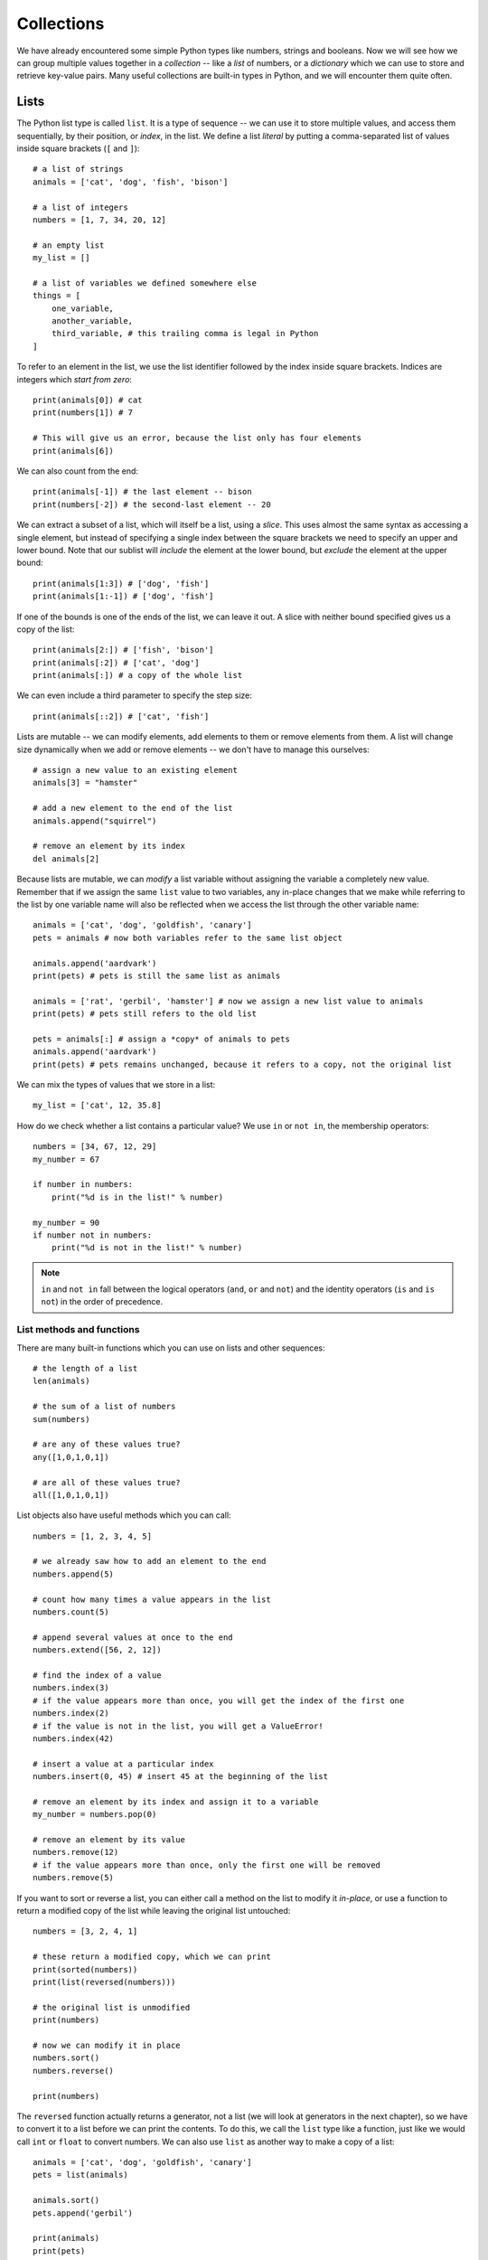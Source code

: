 ===========
Collections
===========

We have already encountered some simple Python types like numbers, strings and booleans.  Now we will see how we can group multiple values together in a *collection* -- like a *list* of numbers, or a *dictionary* which we can use to store and retrieve key-value pairs.  Many useful collections are built-in types in Python, and we will encounter them quite often.

Lists
=====

The Python list type is called ``list``.  It is a type of sequence -- we can use it to store multiple values, and access them sequentially, by their position, or *index*, in the list.  We define a list *literal* by putting a comma-separated list of values inside square brackets (``[`` and ``]``)::

    # a list of strings
    animals = ['cat', 'dog', 'fish', 'bison']

    # a list of integers
    numbers = [1, 7, 34, 20, 12]

    # an empty list
    my_list = []

    # a list of variables we defined somewhere else
    things = [
        one_variable,
        another_variable,
        third_variable, # this trailing comma is legal in Python
    ]

To refer to an element in the list, we use the list identifier followed by the index inside square brackets.  Indices are integers which *start from zero*::

    print(animals[0]) # cat
    print(numbers[1]) # 7

    # This will give us an error, because the list only has four elements
    print(animals[6])

We can also count from the end::

    print(animals[-1]) # the last element -- bison
    print(numbers[-2]) # the second-last element -- 20

We can extract a subset of a list, which will itself be a list, using a *slice*.  This uses almost the same syntax as accessing a single element, but instead of specifying a single index between the square brackets we need to specify an upper and lower bound.   Note that our sublist will *include* the element at the lower bound, but *exclude* the element at the upper bound::

    print(animals[1:3]) # ['dog', 'fish']
    print(animals[1:-1]) # ['dog', 'fish']

If one of the bounds is one of the ends of the list, we can leave it out. A slice with neither bound specified gives us a copy of the list::

    print(animals[2:]) # ['fish', 'bison']
    print(animals[:2]) # ['cat', 'dog']
    print(animals[:]) # a copy of the whole list

We can even include a third parameter to specify the step size::

    print(animals[::2]) # ['cat', 'fish']

.. Todo:: include a diagram showing how to number list elements

Lists are mutable -- we can modify elements, add elements to them or remove elements from them.  A list will change size dynamically when we add or remove elements -- we don't have to manage this ourselves::

    # assign a new value to an existing element
    animals[3] = "hamster"

    # add a new element to the end of the list
    animals.append("squirrel")

    # remove an element by its index
    del animals[2]

Because lists are mutable, we can *modify* a list variable without assigning the variable a completely new value.  Remember that if we assign the same ``list`` value to two variables, any in-place changes that we make while referring to the list by one variable name will also be reflected when we access the list through the other variable name::

    animals = ['cat', 'dog', 'goldfish', 'canary']
    pets = animals # now both variables refer to the same list object

    animals.append('aardvark')
    print(pets) # pets is still the same list as animals

    animals = ['rat', 'gerbil', 'hamster'] # now we assign a new list value to animals
    print(pets) # pets still refers to the old list

    pets = animals[:] # assign a *copy* of animals to pets
    animals.append('aardvark')
    print(pets) # pets remains unchanged, because it refers to a copy, not the original list

We can mix the types of values that we store in a list::

    my_list = ['cat', 12, 35.8]

How do we check whether a list contains a particular value?  We use ``in`` or ``not in``, the membership operators::

    numbers = [34, 67, 12, 29]
    my_number = 67

    if number in numbers:
        print("%d is in the list!" % number)

    my_number = 90
    if number not in numbers:
        print("%d is not in the list!" % number)

.. Note:: ``in`` and ``not in`` fall between the logical operators (``and``, ``or`` and ``not``) and the identity operators (``is`` and ``is not``) in the order of precedence.

List methods and functions
--------------------------

There are many built-in functions which you can use on lists and other sequences::

    # the length of a list
    len(animals)

    # the sum of a list of numbers
    sum(numbers)

    # are any of these values true?
    any([1,0,1,0,1])

    # are all of these values true?
    all([1,0,1,0,1])

List objects also have useful methods which you can call::

    numbers = [1, 2, 3, 4, 5]

    # we already saw how to add an element to the end
    numbers.append(5)

    # count how many times a value appears in the list
    numbers.count(5)

    # append several values at once to the end
    numbers.extend([56, 2, 12])

    # find the index of a value
    numbers.index(3)
    # if the value appears more than once, you will get the index of the first one
    numbers.index(2)
    # if the value is not in the list, you will get a ValueError!
    numbers.index(42)

    # insert a value at a particular index
    numbers.insert(0, 45) # insert 45 at the beginning of the list

    # remove an element by its index and assign it to a variable
    my_number = numbers.pop(0)

    # remove an element by its value
    numbers.remove(12)
    # if the value appears more than once, only the first one will be removed
    numbers.remove(5)

If you want to sort or reverse a list, you can either call a method on the list to modify it *in-place*, or use a function to return a modified copy of the list while leaving the original list untouched::

    numbers = [3, 2, 4, 1]

    # these return a modified copy, which we can print
    print(sorted(numbers))
    print(list(reversed(numbers)))

    # the original list is unmodified
    print(numbers)

    # now we can modify it in place
    numbers.sort()
    numbers.reverse()

    print(numbers)

The ``reversed`` function actually returns a generator, not a list (we will look at generators in the next chapter), so we have to convert it to a list before we can print the contents.  To do this, we call the ``list`` type like a function, just like we would call ``int`` or ``float`` to convert numbers.  We can also use ``list`` as another way to make a copy of a list::

    animals = ['cat', 'dog', 'goldfish', 'canary']
    pets = list(animals)

    animals.sort()
    pets.append('gerbil')

    print(animals)
    print(pets)

Using arithmetic operators with lists
-------------------------------------

Some of the arithmetic operators we have used on numbers before can also be used on lists, but the effect may not always be what you expect::

    # you can concatenate two lists by adding them
    print([1, 2, 3] + [4, 5, 6])

    # you can concatenate a list with itself by multiplying it by an integer
    print([1, 2, 3] * 3)

    # not all arithmetic operators can be used on lists -- this will give you an error!
    print([1, 2, 3] - [2, 3])

Lists vs arrays
---------------

Many other languages don't have a built-in type which behaves like Python's list.  You can use an implementation from a library, or write your own, but often programmers who use these languages use *arrays* instead.  Arrays are simpler, more low-level data structures, which don't have all the functionality of a list.  Here are some major differences between lists and arrays:

* An array has a fixed size which you specify when you create it.  If you need to add or remove elements, you have to make a new array.
* If the language is statically typed, you also have to specify a single type for the values which you are going to put in the array when you create it.
* In languages which have *primitive types*, arrays are usually not objects, so they don't have any methods -- they are just containers.

Arrays are less easy to use in many ways, but they also have some advantages: because they are so simple, and there are so many restrictions on what you can do with them, the computer can handle them very efficiently. That means that it is often much faster to use an array than to use an object which behaves like a list.  A lot of programmers use them when it is important for their programs to be fast.

Python has a built-in ``array`` type.  It's not quite as restricting as an array in C or Java -- you have to specify a type for the contents of the array, and you can only use it to store numeric values, but you can resize it dynamically, like a list.  You will probably never need to use it.

Tuples
======

Python has another sequence type which is called ``tuple``.  Tuples are similar to lists in many ways, but they are immutable.  We define a tuple *literal* by putting a comma-separated list of values inside round brackets (``(`` and ``)``)::

    WEEKDAYS = ('Monday', 'Tuesday', 'Wednesday', 'Thursday', 'Friday', 'Saturday', 'Sunday')

We can use tuples in much the same way as we use lists, except that we can't modify them::

    animals = ('cat', 'dog', 'fish')

    # an empty tuple
    my_tuple = ()

    # we can access a single element
    print(animals[0])

    # we can get a slice
    print(animals[1:]) # note that our slice will be a new tuple, not a list

    # we can count values or look up an index
    animals.count('cat')
    animals.index('cat')

    # ... but this is not allowed:
    animals.append('canary')
    animal[1] = 'gerbil'

What are tuples good for?  We can use them to create a sequence of values that we don't want to modify.  For example, the list of weekday names is never going to change.  If we store it in a tuple, we can make sure it is never modified accidentally in an unexpected place::

    # Here's what can happen if we put our weekdays in a mutable list

    WEEKDAYS = ['Monday', 'Tuesday', 'Wednesday', 'Thursday', 'Friday', 'Saturday', 'Sunday']

    def print_funny_weekday_list(weekdays):
        weekdays[5] = 'Caturday' # this is going to modify the original list!
        print(weekdays)

    print_funny_weekday_list(WEEKDAYS)

    print(WEEKDAYS) # oops

We have already been using tuples when inserting multiple values into a formatted string::

    print("%d %d %d" % (1, 2, 3))

How do we define a tuple with a single element?  We can't just put round brackets around a value, because round brackets are also used to change the order of precedence in an expression -- a value in brackets is just another way of writing the value::

    print(3)
    print((3)) # this is still just 3

To let Python know that we want to create a tuple, we have to add a trailing comma::

    print((3,))

Sets
====

The Python set type is called ``set``.  A set is a collection of *unique elements*.  If we add multiple copies of the same element to a set, the duplicates will be eliminated, and we will be left with one of each element.  To define a set literal, we put a comma-separated list of values inside curly brackets (``{`` and ``}``)::

    animals = {'cat', 'dog', 'goldfish', 'canary', 'cat'}
    print(animals) # the set will only contain one cat

We can perform various set operations on sets::

    even_numbers = {2, 4, 6, 8, 10}
    big_numbers = {6, 7, 8, 9, 10}

    # subtraction: big numbers which are not even
    print(big_numbers - even_numbers)

    # union: numbers which are big or even
    print(big_numbers | even_numbers)

    # intersection: numbers which are big and even
    print(big_numbers & even_numbers)

    # numbers which are big or even but not both
    print(big_numbers ^ even_numbers)

It is important to note that unlike lists and tuples sets are *not ordered*.  When we print a set, the order of the elements will be random.  If we want to process the contents of a set in a particular order, we will first need to convert it to a list or tuple and sort it::

    print(animals)
    print(sorted(animals))

The ``sorted`` function returns a ``list`` object.

How do we make an empty set?  We have to use the ``set`` function.  Dictionaries, which we will discuss in the next section, used curly brackets before sets adopted them, so an empty set of curly brackets is actually an empty dictionary::

    # this is an empty dictionary
    a = {}

    # this is how you make an empty set
    b = set()

You can use the ``list``, ``tuple``, ``dict`` and even ``int``, ``float`` or ``str`` functions in the same way -- they all have sensible defaults -- but you will probably seldom find a reason to do so.

Ranges
======

``range`` is another kind of immutable sequence type. It is very specialised -- you use it to create ranges of integers.  Ranges are also *generators*.  We will find out more about generators in the next chapter, but for now you just need to know that the numbers in the range are generated one at a time as they are needed, and not all at once.  In the examples below, we convert each range to a list so that all the numbers are generated and we can print them out::

    # print the integers from 0 to 9
    print(list(range(10)))

    # print the integers from 1 to 10
    print(list(range(1, 11)))

    # print the odd integers from 1 to 10
    print(list(range(1, 11, 2)))

We create a range by calling the ``range`` function.  As you can see, if we pass a single parameter to the ``range`` function, it is used as the upper bound.  If we use two parameters, the first is the lower bound and the second is the upper bound.  If we use three, the third parameter is the step size.  The default lower bound is zero, and the default step size is one.  Note that the range *includes* the lower bound and *excludes* the upper bound.

Dictionaries
============

.. Todo:: we need some kind of discussion of hashing and direct vs sequential access

The Python dictionary type is called ``dict``.  We can use a dictionary to store key-value pairs.  To define a dictionary literal, we put a comma-separated list of key-value pairs between curly brackets.  We use a colon to separate each key from its value.  We access values in the dictionary in much the same way as list or tuple elements, but we use keys instead of indices::

    marbles = {"red": 34, "green": 30, "brown": 31, "yellow": 29 }

    personal_details = {
        "name": "Jane Doe",
        "age": 38, # trailing comma is legal
    }

    print(marbles["green"])
    print(personal_details["name"])

    # This will give us an error, because there is no such key in the dictionary
    print(marbles["blue"])

    # modify a value
    marbles["red"] += 3
    personal_details["name"] = "Jane Q. Doe"

The keys of a dictionary don't have to be strings -- they can be *any immutable type*, including numbers and even tuples. We can mix different types of keys and different types of values in one dictionary.  Keys are unique -- if we repeat a key, we will overwrite the old value with the new value.  When we store a value in a dictionary, the key doesn't have to exist -- it will be created automatically::

    battleship_guesses = {
        (3, 4): False,
        (2, 6): True,
        (2, 5): True,
    }

    surnames = {} # this is an empty dictionary
    surnames["John"] = "Smith"
    surnames["John"] = "Doe"
    print(surnames) # we overwrote the older surname

    marbles = {"red": 34, "green": 30, "brown": 31, "yellow": 29 }
    marbles["blue"] = 30 # this will work
    marbles["purple"] += 2 # this will fail -- the increment operator needs an existing value to modify!

Like sets, dictionaries are not ordered -- if you print a dictionary, the order will be random.

Here are some commonly used methods of dictionary objects::

    marbles = {"red": 34, "green": 30, "brown": 31, "yellow": 29 }

    # Get a value by its key, or None if it doesn't exist
    marbles.get("orange")
    # You can specify a different default
    marbles.get("orange", 0)

    # Add several items to the dictionary at once
    marbles.update({"orange": 34, "blue": 23, "purple": 36})

    # All the keys in the dictionary
    marbles.keys()
    # All the values in the dictionary
    marbles.values()
    # All the items in the dictionary
    marbles.items()

The last three methods return special sequence types which are read-only *views* of various properties of the dictionary.  We cannot edit them directly, but they will be updated when we modify the dictionary.  We most often access these properties because we want to iterate over them (something we will discuss in the next chapter), but we can also convert them to other sequence types if we need to.

We can check if a key is in the dictionary using ``in`` and ``not in``::

    print("purple" in marbles)
    print("white" not in marbles)

We can also check if a value is in the dictionary using ``in`` in conjunction with the ``values`` method::

    print("Smith" in surnames.values())

You should avoid using ``mykey in mydict.keys()`` to check for key membership, however, because it's less efficient than ``mykey in mydict``.

.. Note:: in Python 2, ``keys``, ``values`` and ``items`` return list copies of these sequences, ``iterkeys``, ``itervalues`` and ``iteritems`` return iterator objects, and ``viewkeys``, ``viewvalues`` and ``viewitems`` return the view objects which are the default in Python 3 (but these are only available in Python 2.7 and above). In Python 2 you should *really* not use ``mykey in mydict.keys()`` to check for key membership -- if you do, you will be searching the entire list of keys sequentially, which is much slower than a direct dictionary lookup.

Converting between collection types
===================================

Implicit conversions
--------------------

If we try to iterate over a collection in a ``for`` loop (something we will discuss in the next chapter), Python will try to convert it into something that we can iterate over if it knows how to.  For example, the dictionary views we saw above are not actually iterators, but Python knows how to make them into iterators -- so we can use them in a ``for`` loop without having to convert them ourselves.

Sometimes the iterator we get by default may not be what we expected -- if we iterate over a dictionary in a ``for`` loop, we will iterate over the *keys*.  If what we actually want to do is iterate over the values, or key and value pairs, we will have to specify that ourselves by using the dictionary's ``values`` or ``items`` view instead.

.. Todo:: I'm not convinced that there's any point to having this subsection here. Maybe this should be mentioned in the loop chapter. "Iteration" isn't even defined here.

Explicit conversions
--------------------

We can convert between the different sequence types quite easily by using the type functions to *cast* sequences to the desired types -- just like we would use ``float`` and ``int`` to convert numbers::

    animals = ['cat', 'dog', 'goldfish', 'canary', 'cat']

    animals_set = set(animals)
    animals_unique_list = list(animals_set)
    animals_unique_tuple = tuple(animals_unique_list)

We have to be more careful when converting a dictionary to a sequence: do we want to use the keys, the values or pairs of keys and values? ::

    marbles = {"red": 34, "green": 30, "brown": 31, "yellow": 29 }

    colours = list(marbles) # the keys will be used by default
    counts = tuple(marbles.values()) # but you can use a view to get the values
    marbles_set = set(marbles.items()) # or the key-value pairs

If you convert the key-value pairs of a dictionary to a sequence, each pair will be converted to a tuple containing the key followed by the value.

We can also convert a sequence to a dictionary, but only if it's a sequence of *pairs* -- each pair must itself be a sequence with two values::

    # Python doesn't know how to convert this into a dictionary
    dict([1, 2, 3, 4])

    # but this will work
    dict([(1, 2), (3, 4)])

We will revisit conversions in the next chapter, when we learn about *comprehensions* -- an efficient syntax for filtering sequences or dictionaries.  By using the right kind of comprehension, you can filter a collection and convert it to a different type of collection at the same time.

Another look at strings
-----------------------

Strings are also a kind of sequence type -- they are sequences of characters, and share some properties with other sequences.  For example, we can find the length of a string or the index of a character in the string, and we can access individual elements of strings or slices::

    s = "abracadabra"

    print(len(s))
    print(s.index("a"))

    print(s[0])
    print(s[3:5])

Remember that strings are immutable -- modifying characters in-place isn't allowed::

    # this will give us an error
    s[0] = "b"

The membership operator has special behaviour when applied to strings: you can use it to determine if a string contains a single character as an element, but you can also use it to check if a string contains a substring::

    print('a' in 'abcd') # True
    print('ab' in 'abcd') # also True

    # this doesn't work for lists
    print(['a', 'b'] in ['a', 'b', 'c', 'd']) # False

We can easily convert a string to a list of characters::

    abc_list = list("abracadabra")

What if we want to convert a list of characters into a string? Using the ``str`` function on the list will just give us a printable string of the list, including commas, quotes and brackets.  To join a sequence of characters (or longer strings) together into a single string, we have to use ``join``.

``join`` is not a function or a sequence method -- it's a *string* method which takes a sequence of strings as a parameter.  When we call a string's ``join`` method, we are using that string to glue the strings in the sequence together.  For example, to join a list of single characters into a string, with no spaces between them, we call the ``join`` method on the *empty string*::

    l = ['a', 'b', 'r', 'a', 'c', 'a', 'd', 'a', 'b', 'r', 'a']

    s = "".join(l)
    print(s)

We can use any string we like to join a sequence of strings together::

    animals = ('cat', 'dog', 'fish')

    # a space-separated list
    print(" ".join(animals))

    # a comma-separated list
    print(",".join(animals))

    # a comma-separated list with spaces
    print(", ".join(animals))

Two-dimensional sequences
-------------------------

Most of the sequences we have seen so far have been one-dimensional: each sequence is a row of elements.  What if we want to use a sequence to represent a two-dimensional data structure, which has both rows and columns?  The easiest way to do this is to make a sequence in which each element is also a sequence.  For example, we can create a list of lists::

    my_table = [
        [1, 2, 3],
        [4, 5, 6],
        [7, 8, 9],
        [10, 11, 12],
    ]

The outer list has four elements, and each of these elements is a list with three elements (which are numbers).  To access one of these numbers, you need to use two indices -- one for the outer list, and one for the inner list::

    print(my_table[0][0])

    # lists are mutable, so you can do this
    my_table[0][0] = 42

We have already seen an example of this in the previous chapter, when we created a list of tuples to convert into a dict.

When we use a two-dimensional sequence to represent tabular data, each inner sequence will have the same length, because a table is rectangular -- but nothing is stopping us from constructing two-dimensional sequences which don't have this property::

    my_2d_list = [
        [0],
        [1, 2, 3, 4],
        [5, 6],
    ]

We can also make a three-dimensional sequence by making a list of lists of lists::

    my_3d_list = [
        [[1, 2], [3, 4]],
        [[5, 6], [7, 8]],
    ]

    print(my_3d_list[0][0][0])

Of course we can also make a list of lists of lists of lists and so forth -- we can nest lists as many times as we like.

If we wanted to make a two-dimensional list to represent a weekly timetable, we could either have days as the outer list and time slots as the inner list or the other way around -- we would have to remember which range we picked to be the rows and which the columns.

Suppose that we wanted to initialise the timetable with an empty string in each time slot -- let us say that we have 24 hour-long time slots in each day.  That's seven lists of 24 elements each -- quite long and unwieldy to define using literals, the way we defined the smaller lists in the examples above!

This brings us to a common pitfall.  You may recall from a previous section that we can use the multiplication operator on lists -- this can be a convenient way to construct a long list in which all the elements are the same::

    my_long_list = [0] * 100 # a long list of zeros
    print(my_long_list)

You might think of using this method to construct our timetable.  We can certainly use it to create a list of empty strings to represent a day::

    day = [""] * 24
    print(day)

But what happens if we repeat a day seven times to make a week? ::

    timetable = day * 7
    print(timetable)

Everything looks fine so far, so what's the problem?  Well, let's see what happens when we try to schedule a meeting for Monday afternoon::

    timetable[0][15] = "meeting with Jane"
    print(timetable)

Every day has the same afternoon meeting!  How did that happen?  When we multiplied our day list by seven, we filled our timetable with *the same list object*, repeated seven times.  All the elements in our timetable are the same day, so no matter which one we modify we modify all of them at once.

Why didn't this matter when we made the day list by multiplying the same empty string 24 times?  Because strings are immutable.  We can only change the values of the strings in the day list by assigning them new values -- we can't modify them in-place, so it doesn't matter that they all start off as the same string object.  But because we *can* modify lists in-place, it does matter that all our day lists are the same list.  What we actually want is seven *copies* of a day list in our timetable::

    timetable = [[""] * 24 for day in range(7)]

Here we construct the timetable with a list comprehension instead.  We will learn more about comprehensions in the next chapter -- for now, it is important for us to know that this method creates a *new* list of empty strings for each day, unlike the multiplication operator.

.. Todo:: Exercises. This chapter is a replacement for the array chapter, so we need to go through that chapter and see if there's anything that needs to be added.  Should the linked list algorithm be replaced with something more relevant? Maybe a tree or graph implementation?